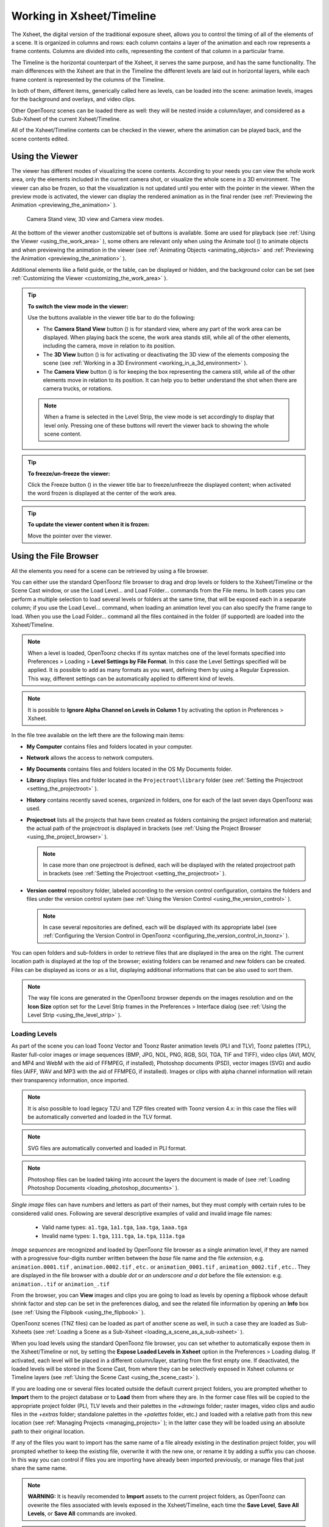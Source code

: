 .. _working_in_xsheet:

Working in Xsheet/Timeline
==========================
The Xsheet, the digital version of the traditional exposure sheet, allows you to control the timing of all of the elements of a scene. It is organized in columns and rows: each column contains a layer of the animation and each row represents a frame contents. Columns are divided into cells, representing the content of that column in a particular frame. 

The Timeline is the horizontal counterpart of the Xsheet, it serves the same purpose, and has the same functionality. The main differences with the Xsheet are that in the Timeline the different levels are laid out in horizontal layers, while each frame content is represented by the columns of the Timeline.

In both of them, different items, generically called here as levels, can be loaded into the scene: animation levels, images for the background and overlays, and video clips.

Other OpenToonz scenes can be loaded there as well: they will be nested inside a column/layer, and considered as a Sub-Xsheet of the current Xsheet/Timeline.

All of the Xsheet/Timeline contents can be checked in the viewer, where the animation can be played back, and the scene contents edited.


.. _using_the_viewer:

Using the Viewer
----------------
The viewer has different modes of visualizing the scene contents. According to your needs you can view the whole work area, only the elements included in the current camera shot, or visualize the whole scene in a 3D environment. The viewer can also be frozen, so that the visualization is not updated until you enter with the pointer in the viewer. When the preview mode is activated, the viewer can display the rendered animation as in the final render (see  :ref:`Previewing the Animation <previewing_the_animation>`  ).

.. figure:: /_static/xsheet/viewer_modes.png

   Camera Stand view, 3D view and Camera view modes.

At the bottom of the viewer another customizable set of buttons is available. Some are used for playback (see  :ref:`Using the Viewer <using_the_work_area>`  ), some others are relevant only when using the Animate tool (|animate|) to animate objects and when previewing the animation in the viewer (see :ref:`Animating Objects <animating_objects>`  and :ref:`Previewing the Animation <previewing_the_animation>`  ).

Additional elements like a field guide, or the table, can be displayed or hidden, and the background color can be set (see  :ref:`Customizing the Viewer <customizing_the_work_area>`  ).

.. tip:: **To switch the view mode in the viewer:**

    Use the buttons available in the viewer title bar to do the following:

    - The **Camera Stand View** button (|camera_stand|) is for standard view, where any part of the work area can be displayed. When playing back the scene, the work area stands still, while all of the other elements, including the camera, move in relation to its position.

    - The **3D View** button (|3d|) is for activating or deactivating the 3D view of the elements composing the scene (see  :ref:`Working in a 3D Environment <working_in_a_3d_environment>`  ).

    - The **Camera View** button (|camera_view|) is for keeping the box representing the camera still, while all of the other elements move in relation to its position. It can help you to better understand the shot when there are camera trucks, or rotations.

    .. note:: When a frame is selected in the Level Strip, the view mode is set accordingly to display that level only. Pressing one of these buttons will revert the viewer back to showing the whole scene content. 

.. tip:: **To freeze/un-freeze the viewer:**

    Click the Freeze button (|freeze|) in the viewer title bar to freeze/unfreeze the displayed content; when activated the word frozen is displayed at the center of the work area.

.. tip:: **To update the viewer content when it is frozen:**

    Move the pointer over the viewer.


.. _using_the_file_browser:

Using the File Browser
----------------------
All the elements you need for a scene can be retrieved by using a file browser. 

|file_browser|

You can either use the standard OpenToonz file browser to drag and drop levels or folders to the Xsheet/Timeline or the Scene Cast window, or use the Load Level... and Load Folder... commands from the File menu. In both cases you can perform a multiple selection to load several levels or folders at the same time, that will be exposed each in a separate column; if you use the Load Level... command, when loading an animation level you can also specify the frame range to load. When you use the Load Folder... command all the files contained in the folder (if supported) are loaded into the Xsheet/Timeline.

.. note:: When a level is loaded, OpenToonz checks if its syntax matches one of the level formats specified into Preferences > Loading > **Level Settings by File Format**. In this case the Level Settings specified will be applied. It is possible to add as many formats as you want, defining them by using a Regular Expression. This way, different settings can be automatically applied to different kind of levels.

.. note:: It is possible to **Ignore Alpha Channel on Levels in Column 1** by activating the option in Preferences > Xsheet.

In the file tree available on the left there are the following main items:

- **My Computer** contains files and folders located in your computer.

- **Network** allows the access to network computers.

- **My Documents** contains files and folders located in the OS My Documents folder.

- **Library** displays files and folder located in the ``Projectroot\library``  folder (see  :ref:`Setting the Projectroot <setting_the_projectroot>`  ).

- **History** contains recently saved scenes, organized in folders, one for each of the last seven days OpenToonz was used.

- **Projectroot** lists all the projects that have been created as folders containing the project information and material; the actual path of the projectroot is displayed in brackets (see  :ref:`Using the Project Browser <using_the_project_browser>`  ).

  .. note:: In case more than one projectroot is defined, each will be displayed with the related projectroot path in brackets (see  :ref:`Setting the Projectroot <setting_the_projectroot>`  ).

- **Version control** repository folder, labeled according to the version control configuration, contains the folders and files under the version control system (see  :ref:`Using the Version Control <using_the_version_control>`  ).

  .. note:: In case several repositories are defined, each will be displayed with its appropriate label (see  :ref:`Configuring the Version Control in OpenToonz <configuring_the_version_control_in_toonz>`  ).

You can open folders and sub-folders in order to retrieve files that are displayed in the area on the right. The current location path is displayed at the top of the browser; existing folders can be renamed and new folders can be created. Files can be displayed as icons or as a list, displaying additional informations that can be also used to sort them.

.. note:: The way file icons are generated in the OpenToonz browser depends on the images resolution and on the **Icon Size** option set for the Level Strip frames in the Preferences > Interface dialog (see  :ref:`Using the Level Strip <using_the_level_strip>`  ).


.. _loading_levels:

Loading Levels
''''''''''''''

As part of the scene you can load Toonz Vector and Toonz Raster animation levels (PLI and TLV), Toonz palettes (TPL), Raster full-color images or image sequences (BMP, JPG, NOL, PNG, RGB, SGI, TGA, TIF and TIFF), video clips (AVI, MOV, and MP4 and WebM with the aid of FFMPEG, if installed), Photoshop documents (PSD), vector images (SVG) and audio files (AIFF, WAV and MP3 with the aid of FFMPEG, if installed). Images or clips with alpha channel information will retain their transparency information, once imported.

.. note:: It is also possible to load legacy TZU and TZP files created with Toonz version 4.x: in this case the files will be automatically converted and loaded in the TLV format.

.. note:: SVG files are automatically converted and loaded in PLI format.

.. note:: Photoshop files can be loaded taking into account the layers the document is made of (see  :ref:`Loading Photoshop Documents <loading_photoshop_documents>`  ).

*Single image* files can have numbers and letters as part of their names, but they must comply with certain rules to be considered valid ones. Following are several descriptive examples of valid and invalid image file names:

 - Valid name types: ``a1.tga``, ``1a1.tga``, ``1aa.tga``, ``1aaa.tga``
    
 - Invalid name types: ``1.tga``, ``111.tga``, ``1a.tga``, ``111a.tga``

*Image sequences* are recognized and loaded by OpenToonz file browser as a single animation level, if they are named with a progressive four-digits number written between the *base* file name and the file *extension*, e.g. ``animation.0001.tif`` , ``animation.0002.tif`` , ``etc.`` or ``animation_0001.tif`` , ``animation_0002.tif`` , ``etc.``. They are displayed in the file browser with a *double dot* or *an underscore and a dot* before the file extension: e.g. ``animation..tif`` or ``animation_.tif``

From the browser, you can **View** images and clips you are going to load as levels by opening a flipbook whose default shrink factor and step can be set in the preferences dialog, and see the related file information by opening an **Info** box (see  :ref:`Using the Flipbook <using_the_flipbook>`  ).

OpenToonz scenes (TNZ files) can be loaded as part of another scene as well, in such a case they are loaded as Sub-Xsheets (see  :ref:`Loading a Scene as a Sub-Xsheet <loading_a_scene_as_a_sub-xsheet>`  ).

When you load levels using the standard OpenToonz file browser, you can set whether to automatically expose them in the Xsheet/Timeline or not, by setting the **Expose Loaded Levels in Xsheet** option in the Preferences > Loading dialog. If activated, each level will be placed in a different column/layer, starting from the first empty one. If deactivated, the loaded levels will be stored in the Scene Cast, from where they can be selectively exposed in Xsheet columns or Timeline layers (see  :ref:`Using the Scene Cast <using_the_scene_cast>`  ).

If you are loading one or several files located outside the default current project folders, you are prompted whether to **Import** them to the project database or to **Load** them from where they are. In the former case files will be copied to the appropriate project folder (PLI, TLV levels and their palettes in the *+drawings* folder; raster images, video clips and audio files in the *+extras* folder; standalone palettes in the *+palettes* folder, etc.) and loaded with a relative path from this new location (see  :ref:`Managing Projects <managing_projects>`  ); in the latter case they will be loaded using an absolute path to their original location.

If any of the files you want to import has the same name of a file already existing in the destination project folder, you will prompted whether to keep the existing file, overwrite it with the new one, or rename it by adding a suffix you can choose. In this way you can control if files you are importing have already been imported previously, or manage files that just share the same name. 

.. note:: **WARNING:** It is heavily recomended to **Import** assets to the current project folders, as OpenToonz can ovewrite the files associated with levels exposed in the Xsheet/Timeline, each time the **Save Level**, **Save All Levels**, or **Save All** commands are invoked.

.. note:: Files loaded in a scene without importing can be imported later all at once by using the **Collect Assets** command (see  :ref:`Collecting Assets <collecting_assets>`  ).

.. note:: The OpenToonz file browser displays only the relevant files that can be loaded in OpenToonz. To check the full content of a folder you can use the **Show Folder Contents** option (see below).

.. tip:: **To choose the browser display mode:**

    Do one of the following:

    - Click the Icon button (|thumbnails|) in the bottom bar of the browser to display files with the related icons.

    - Click the List button (|list|) in the bottom bar of the browser to display files in a list with related s; click the labels at the top of the  columns to sort files accordingly; right-click the label at the top of the  columns to open the menu that allows to toggle the visualization of the  columns.

.. tip:: **To resize the browser sections:**

    Do any of the following:

    - Click and drag the separator to resize sections. 

    - Click and drag the separator towards the window border to hide a section.

    - Click and drag the separator collapsed to the window border toward the window center to display again the hidden section.

.. tip:: **To rename an existing folder:**

    Double-click the folder name and rename it.

.. tip:: **To create a new folder:**

    Click the new folder button (|new_folder|) in the bottom bar of the browser.

.. tip:: **To move one folder up in the file tree:**

    Click the folder up button (|folder_up|) in the bottom bar of the browser.

.. tip:: **To load levels from the Load Level browser:**

    1. Select the Xsheet/Timeline cell where you want to start exposing the level; if any level is already exposed in that cell, a new column/layer will be inserted to expose the new level.

    2. Do one of the following:

    - Choose File > Load Level.

    - Right-click in the Xsheet/Timeline cell and choose Load Level from the menu that opens.

    3. In the browser that opens select the file you want to load as a level; if you select a video or image sequence file, you can select the frame range you want to load by using the **Load Subsequence Level** options.

    4. Click the Load button.

.. tip:: **To load levels from the OpenToonz standard browser:**

    1. Select the Xsheet/Timeline cell where you want to start exposing the level; if any level is already exposed in that cell, a new column/layer will be inserted to expose the new level.

    2. In the OpenToonz browser select the file you want to load as a level.

    3. Do one of the following:

    - Drag and drop the selection to the Scene Cast pane or to the Viewer. 

    - Drag and drop the selection to the Xsheet/Timeline cell where you want to start exposing it. 

    - Right-click the selection and choose Load from the menu that opens.

.. note:: Files can also be loaded by dragging and dropping them from the Windows Explorer or macOS Finder to the Scene Cast, Xsheet/Timeline or Viewer.

.. tip:: **To load folders:**

    1. Select the Xsheet/Timeline cell where you want to start exposing the levels; if any level is already exposed in that cell, a new column/layer will be inserted to expose the new levels.

    2. In the OpenToonz File menu select the Load Folder... command.

    3. In the File Browser that opens select the folder you want to load.

    4. Press the OK button.

    .. note:: Folders can also be loaded by dragging and dropping them from the Windows Explorer or macOS Finder to the scene cast, Xsheet/Timeline, or Viewer.

.. note:: When a level is loaded, OpenToonz checks if its syntax matches one of the level formats specified in Preferences > Loading > **Level Settings by File Format**. In this case the Level Settings specified when the corresponding **Edit** button is opened will be applied. It is possible to add as many file formats as you want, defining them by using a Regular Expression. This way, different settings can be automatically applied to different kind of levels.

.. tip:: **To load back a recently loaded level:**

    Choose File > Open Recent Level File, then select the level you want to load from the available submenu.

.. tip:: **To make a multiple selection in the file browser:**

    Do one of the following:

    - Click to select a file.

    - Ctrl-click (PC) or Cmd-click (Mac) to add to or remove a file from the selection.

    - Shift-click to extend the selection.

    - Right-click in the right area of the browser and choose Select All from the menu that opens to select all the files contained in the current folder.

.. tip:: **To view a level in the flipbook:**

    Do one of the following:

    - In the OpenToonz browser or in the Xsheet right-click the level you want to view and choose View from the menu that opens.

    - Choose Windows > Flipbook and drag and drop in the window the file you want to view.

  .. note:: By opening several Flipbook windows you can view several levels at the same time.

.. tip:: **To set the default shrink factor and step for the file viewer:**

    1. Choose File > Preferences > Interface.

    2. Set the default **Viewer Shrink** and **Step** values.

.. tip:: **To view a level file information:**

    In the OpenToonz browser or in the Xsheet/Timeline right-click the level whose info you want to view and choose **Info** from the menu that opens; if the file is a video or a sequence of images, use the slider at the bottom of the box to change the current frame and see the related information.

.. tip:: **To view the entire contents of the current folder:**

    Right-click in the right area of the browser and choose **Show Folder Contents** from the menu that opens: the entire folder contents are displayed in a default OS window.


.. _loading_photoshop_documents:

Loading Photoshop Documents
'''''''''''''''''''''''''''
Photoshop documents (PSD files) can be loaded as a scene element in OpenToonz taking into account the layers the document is made of, and their layering order; text layers are considered as standard layers, while layer styles are considered only when loading the document as a single image (see below).

Supported formats are RGB or grayscale images, using 8 or 16 bits per channel color depth.

 |load_psd| 

When a Photoshop document is loaded, a dialog opens to set the way the document has to be exposed in the Xsheet. Options are the following:

    - **Single Image**, flattens all the document layers into a single image. Only layers that were visible when the Photoshop document was saved are considered. The level name and path in Level Settings, and the scene cast, refer to the original name of the Photoshop document (see  :ref:`Editing Level Settings <editing_level_settings>`  and  :ref:`Using the Scene Cast <using_the_scene_cast>`  ).

      .. note:: Photoshop documents can be loaded as a Single Image only if the *Maximize Compatibility* option was checked when saving the original file from Photoshop. If the option was deactivated, a dummy image is displayed instead; loading and saving again the document with the option activated fixes the problem.

    - **Frames**, loads each document layer as a frame, and exposes them as a sequence in an Xsheet column. Any layer group defined in the original document is ignored. The level name and path in Level Settings, and the Scene Cast, refer to the original name of the Photoshop document with the #frames suffix (see  :ref:`Editing Level Settings <editing_level_settings>`  and  :ref:`Using the Scene Cast <using_the_scene_cast>`  ).

    - **Columns**, loads each document layer as a column, and it is possible to automatically create a Sub-Xsheet containing the columns by activating the **Expose in a Sub-Xsheet** option.


When a Photoshop document is loaded as Columns, it is also possible to set how new Level Names asre assigned. Options are the following:

    - **FileName#LayerName**, uses the PSD file name and layer names as the names of newly created levels.

    - **LayerName**, uses the PSD layer names as the names of newly created levels.


When a Photoshop document is loaded as Columns, it is also possible to set the way groups of layers have to be considered. Options are the following:

    - **Ignore groups**, overlooks any group of layers defined in the document, and each layer is exposed in a different column. The level name and path in Level Settings, and the scene cast, for each level refer to the original name of the Photoshop document with the #layerName suffix (see  :ref:`Editing Level Settings <editing_level_settings>`  and  :ref:`Using the Scene Cast <using_the_scene_cast>`  ).

    - **Expose layers in a group as columns in a Sub-Xsheet**, creates for each group a Sub-Xsheet containing each layer of the group as a column. If a group contains other groups, the Sub-Xsheet will contain other Sub-Xsheets that will contain the related layers as columns. The level name and path in Level Settings, and the scene cast, for each level refer to the original name of the Photoshop document with the #layerID suffix (see  :ref:`Editing Level Settings <editing_level_settings>`  and  :ref:`Using the Scene Cast <using_the_scene_cast>`  ).

    - **Expose layers in a group as frames in a column**, creates for each group a column containing each layer of the group as a cell. If a group contains other groups, they will be ignored. The level name and path in Level Settings, and the scene cast, for each level refer to the original name of the Photoshop document with the #groupID#group suffix (see  :ref:`Editing Level Settings <editing_level_settings>`  and  :ref:`Using the Scene Cast <using_the_scene_cast>`  ).

.. note:: In order to be properly displayed in the final rendering, images based on Photoshop document layers have to be premultiplied either using the **Premultiply** option in the Level Settings dialog, or the Premultiply effect (see  :ref:`Editing Level Settings <editing_level_settings>`  and  :ref:`Premultiply <premultiply>`  ).


.. _executing_tasks_in_the_file_browser:

Executing Tasks in the File Browser
'''''''''''''''''''''''''''''''''''
Some tasks concerning files can be executed directly in the file browser.

Files can be duplicated, converted to a different format, converted to TLV (Toonz raster image) format, renamed, and premultiplied. 

When duplicating files, the new files will be renamed by appending an underscore followed by progressive numbering.

When converting files, a dialog prompts the frame range to convert, a saving location, a name, the new format with related options and a color for the background of the converted file. It is also possible to select more files at once but, in this case, the frame range and the file name fields won’t be available. All levels, images and clips supported by OpenToonz can be converted. The PLI files can be converted to the SVG format.

When converting files to TLV format, it is possible to choose the painted or unpainted TLV formats; all levels, images and clips supported by OpenToonz can be converted, except PSD files.

The conversion to the unpainted TLV format is available when one or several files are selected and it is meant for lineart images: the images and levels are converted into black lineart images with a transparent background, so that they can be painted with the same techniques and tools you can use for Toonz raster levels (see  :ref:`Painting Animation Levels <painting_animation_levels>`  ). In particular if images have some transparency, transparent pixels remain transparent, while solid pixels are transformed into black ones; if images have no transparency, white and lighter pixels will be assumed as transparent, while dark pixels are transformed into black ones. 

The conversion to the painted TLV format is available when two files are selected or when the selected files are Raster Full color without antialiasing. In the case of the two files, one is meant to be the lineart and the other a painted version of the same image: the images and levels are converted into painted lineart images with a palette, so that they can be edited with the same techniques and tools you can use for Toonz raster levels (see  :ref:`Managing Palettes and Styles <managing_palettes_and_styles>`  and  :ref:`Painting Animation Levels <painting_animation_levels>`  ). In the case of conversion from Raster Full color without antialiasing an Heuristic is used to recognize lines and painted areas creating a TLV level where the lines are seen as ink and the painted areas as paint.

In particular if images have some transparency, transparent pixels remains transparent, while solid pixels are transformed into lines according to their color; if images have no transparency, white and lighter pixels will be assumed as transparent, while dark pixels are transformed into black lines. 

.. note:: When converting to the TLV format, sequence numbering modes different from the OpenToonz standard one (i.e. a progressive four-digits number written between the file name and the file extension) are supported, so that only the first file of a sequence is required to be selected to include the whole sequence in the conversion.

.. note:: The Convert command is also available in the File menu.

When renaming, files will be renamed according to the name you specify; an option allows you also to delete the original files. This can be used both for renaming sequences of image files in one shot, and for converting sequence numbering modes to the OpenToonz standard one (i.e. a progressive four-digits number written between the file name and the file extension) by selecting only the first file of a sequence.

When premultiplied, the file alpha channel is modified to be properly displayed in OpenToonz. Images which have a meaningful alpha channel come in two types: premultiplied or not. A non-premultiplied image can be recognized when it is loaded in OpenToonz because its edge, where there is a complete transparence on one side and opacity on the other, is not smooth, but displays a solid halo; by premultiplying the image it is possible to fix this problem. This is available only for full-color images.

.. tip:: **To duplicate files:**

    1. Select the files you want to duplicate. 

    2. Right-click any of the selected files and choose Duplicate from the menu that opens.

.. tip:: **To convert a file to a different format:**

    1. Right-click the file you want to convert and choose Convert from the menu that opens. The Convert window change depending on the format of the selected files.

    |convert|

    2. Choose the frame range to convert, the saving location, a name, the new format, and the background color of the converted file.

    3. Activate the Skip Existing Files to to prevent overwriting already exixting files.

    4. If needed, set the options for the file format chosen pressing the Options button and inserting the new values.

    5. Click the Convert button.

.. tip:: **To convert several files at once to a different format:**

    1. Select the files you want to convert.

    2. Right-click any of the selected files and choose Convert from the menu that opens.

    |convert_several|

    3. Check the number of files you are going to convert reading the value from the header of the Convert window.

    4. Choose the saving location, the new format, and the background color of the converted files.

    5. Activate the Skip Existing Files to to prevent overwriting already exixting files.

    6. If needed, set the options for the file format chosen pressing the Options button and inserting the new values.

    7. Click the Convert button.

.. tip:: **To convert files to the unpainted TLV format:**

    1. Select the lineart files you want to convert. 

    2. Right-click any of the selected files and choose Convert from the menu that opens.

    |convert_tlv_unpainted|

    3. Select unpainted tlv from the File format drop down menu.

    4. Choose the saving location and, if you have selected one sequence, the frame range.

    5. Activate the Skip Existing Files to to prevent overwriting already existing files.

    6. Activate the Apply Autoclose.
    
    7. Choose how to manage Antialiasing fom the drop down menu. You can preserve the original antialiasing selecting Keep Original; add some antialiasing selecting Add and writing an Intensity value in the following text input field; remove the antialiasing selecting the Remove option and writing a Threshold value in the following text input field.

    8. Choose how to manage the palette of the tlv file/s you are going to create. By default a new palette is created. If you prefer to use an existing palette press the button next the palette field and use the browser to locate the palette file you desire to use.

    9. Click the Convert button.

.. tip:: **To convert files to the painted TLV format from two images:**

    1. Select the lineart file and the painted version of the same file you want to convert. 

    2. Right-click any of the selected files and choose Convert from the menu that opens.

    |convert_tlv_painted|

    3. Select painted tlv from the File format drop down menu.

    4. Choose the saving location and, if you have selected one sequence, the frame range.

    5. Activate the Skip Existing Files to to prevent overwriting already existing files.

    6. Choose the folder where the unpainted files are located.

    7. Specify the Suffix used for namig the unpainted version of the files (default is _u, but you can use anything you like when preparing the files for convertion).

    8. Activate the Apply Autoclose.

    9. Choose how to manage Antialiasing fom the drop down menu. You can preserve the original antialiasing selecting Keep Original; add some antialiasing selecting Add and writing an Intensity value in the following text input field; remove the antialiasing selecting the Remove option and writing a Threshold value in the following text input field.

    10. Choose how to manage the palette of the tlv file/s you are going to create. By default a new palette is created. If you prefer to use an existing palette press the button next the palette field and use the browser to locate the palette file you desire to use.

    11. Click the Convert button.

.. tip:: **To convert files to the painted TLV format from non AA source:**

    1. Select the Raster Full color file you want to convert. 

    |convert_tlv_painted_noaa|

    2. Choose the saving location and, if you have selected one sequence, the frame range.

    3. Activate the Skip Existing Files to to prevent overwriting already existing files.

    4. Choose the output folder.

    5. Activate the Apply Autoclose if needed.

    6. Choose how to manage the palette of the tlv file/s you are going to create. By default a new palette is created. If you prefer to use an existing palette press the button next the palette field and use the browser to locate the palette file you desire to use. Sets a Tolerance value for the correlation between the RGB value of the areas and the indexes color of the palette.

    7. Click the Convert button.

.. tip:: **To rename files:**

    1. Select the files you want to rename. 

    2. Right-click any of the selected files and choose Rename from the menu that opens.

    3. In the dialog that opens assign a new name to the file and choose whether to delete the original files by activating the related option.

    4. Click the Rename button.

.. tip:: **To premultiply full-color images:**

    1. Select the files you want to premultiply. 

    2. Right-click any of the selected files and choose Premultiply from the menu that opens.


.. _exposing_levels:

Exposing Levels
---------------
Toonz level files, images for backgrounds and overlays, audio files, video clips, and other OpenToonz scenes, have to be exposed in the Xsheet/Timeline columns in order to be part of the scene.

If the asset you want to use has already been loaded but not exposed, or it was removed from the scene, it can be retrieved from the Scene Cast window. 

In case you need to retrieve some specific drawings from an animation level, you can display it in the Level Strip, in order to select the drawings to expose.

.. note:: Animation levels you define directly in the scene, for instance levels you scanned, or drew directly in OpenToonz, are automatically exposed in the Xsheet/Timeline.


.. _using_the_scene_cast:

Using the Scene Cast
''''''''''''''''''''
All the animation levels you create or load in the scene are stored in the Scene Cast pane. Levels remain available in the Scene Cast even if they are not used in the scene anymore. From the Scene Cast, they can be exposed, edited, saved and removed. 

|scene_cast|

In the tree available on the left you can find the following:

- A clapboard icon referring to the current scene.

- The **Cast** folder containing all the animation levels you create or load.

- The **Audio** folder containing all the audio files you load or create (see  :ref:`Creating a Soundtrack <creating_a_soundtrack>`  ).

You can create new folders and sub-folders where animation levels can be arranged. The current location path in the cast tree is displayed in the cast top bar; folders can be renamed and new folders can be created. Levels can be displayed with related icons, or in a list displaying additional informations that can be also used to sort files.

.. note:: Animation levels that are no longer available at the defined path are identified by a red color.

.. tip:: **To display all the cast elements of a specific folder:**

    Click the folder icon in the cast tree on the left of the pane.

.. tip:: **To display all the cast elements:**

    Click the clapboard icon at the top of the cast tree on the left of the pane.

.. tip:: **To choose the cast display mode:**

    Do one of the following:

    - Click the **Icon** button (|thumbnails|) in the bottom bar of the cast to display levels with the related icons.

    - Click the **List** button (|list|) in the bottom bar of the cast to display levels in a list; click the labels at the top of the  columns to sort files accordingly.

.. tip:: **To resize the Scene Cast sections:**

    Do any of the following:

    - Click and drag the separator to resize sections. 

    - Click and drag the separator towards the window border to hide a section.

    - Click and drag the separator collapsed to the window border towards the window center to display again the hidden section.

.. tip:: **To rename an existing folder:**

    Double-click the folder name and rename it.

.. tip:: **To create a new folder:**

    Click the **New** button (|new_folder|) in the bottom bar of the cast.

.. tip:: **To move one folder up in the cast tree:**

    Click the folder up button (|folder_up|) in the bottom bar of the cast.

.. tip:: **To perform a selection:**

    Do one of the following:

    - Click to select a level.

    - Ctrl-click (PC) or Cmd-click (Mac) to add a level to or remove it from the selection.

    - Shift-click to extend the selection.

.. tip:: **To move levels to a folder:**

    Select them and drag them to the folder in the cast tree.

.. tip:: **To expose the selection:**

    Do one of the following:

    - Choose Level > **Expose in Xsheet**.

    - Right-click the selection in the Scene Cast and choose **Expose in Xsheet** from the menu that opens. In case of a multiple level selection, each level will be placed in a different column/layer, starting from the first empty one.

    - Drag and drop the selection to the Xsheet/Timeline cell where you want to start exposing it. In case of a multiple level selection, each level will be placed in a different column/layer. 

.. tip:: **To display an animation level in the Level Strip:**

    Do one of the following:

    - Select it in the Scene Cast and choose Level > **Display in Level Strip**.

    - Right-click it in the Scene Cast and choose **Display in Level Strip** from the menu that opens.

.. tip:: **To remove the selected elements:**

    Right-click the selection in the Scene Cast and choose **Remove Level** from the menu that opens.

  .. note:: Levels can be removed only if they are not used in the scene.

.. tip:: **To remove all the unused elements:**

    Do one of the following:

    - Choose Level > **Remove All Unused Levels**.

    - Right-click in the Scene Cast and choose **Remove All Unused Levels** from the menu that opens.


.. _using_the_level_strip:

Using the Level Strip
'''''''''''''''''''''
When an animation level is displayed in the Level Strip, you can select the specific drawings you want to expose in the Xsheet/Timeline. This feature may prove useful especially when you need to retrieve some drawings that belong to the level, but that are not available in the Xsheet/Timeline cells.

|level_strip|

.. tip:: **To display an animation level in the level strip:**

    Do one of the following:

    - Select any level drawing exposed in the Xsheet/Timeline.

    - Select it in the Scene Cast and choose Level > **Display in Level Strip**.

    - Right-click it the Scene Cast and choose **Display in Level Strip** from the menu that opens.

.. tip:: **To select drawings in the Level Strip:**

    Do one of the following:

    - Click to select a drawing.

    - Ctrl-click (PC) or Cmd-click (Mac) to add a drawing to or remove it from the selection.

    - Shift-click to extend the selection.

.. tip:: **To expose the selection:**

    Do one of the following:

    - Copy and paste the selection in the Xsheet/Timeline, into the cell you want.

    - Right-click in the Level Strip selection and choose **Expose in Xsheet** from the menu that opens. Drawings will be exposed at the beginning of the first empty column.

    - Drag and drop the selection to the Xsheet/Timeline cell where you want to start exposing it.

    - Drag and drop the selection to the Xsheet/Timeline cell where you want to start exposing it and keep the **Shift** key pressed, to insert them if other content is already exposed in the destination cells.

    - Drag and drop the selection to the Xsheet/Timeline cell where you want to start exposing it and keep the **Alt** key pressed, to overwrite any other content previously exposed in the destination cells.

  .. note:: When it is not possible to expose the selection, a red outline is displayed instead of the selection.


.. _replacing_levels:

Replacing Levels
''''''''''''''''
An animation level exposed in the Xsheet/Timeline can be easily replaced by another animation level, preserving any editing performed in the sequence of drawings exposed in the column/layer cells. In this way it is possible to reuse the same edited sequence for different levels. For example you can reuse the edited sequence of a character level for the related shadow level by copying and pasting the character sequence, then replacing the character level with the shadow one.

It is possible to replace the level as a whole, or limited only to selected cells. In both cases only the content of the selected cells will be replaced: if any drawing of the replaced level is exposed somewhere else in the Xsheet/Timeline, it will not be affected by the replacing operation.

In case the new level does not contain some of the frames you are going to replace, the level name and number in the cell turn red to warn you that there is no drawing available for that cell.

The original level is preserved in the Scene Cast from where it can be retrieved, or removed (see  :ref:`Using the Scene Cast <using_the_scene_cast>`  ). 

.. tip:: **To replace a level in the Xsheet/Timeline:**

    1. Select the cells where the level you want to replace is exposed.

    2. Do one of the following:

    - Choose Level > **Replace Level...**.

    - Right-click the selection and choose one of the options in the **Replace Level** submenu, from the menu that opens.

    3. In the browser select the new level, and click the OK button (see  :ref:`Using the File Browser <using_the_file_browser>`  ).


.. _editing_level_settings:

Editing Level Settings
----------------------

|level_settings|

Once a level is exposed, its properties (path, DPI, subsampling, etc.), can be controlled in the Level Settings dialog. Settings are the following:

    - **Name** is the name used to identify the level, by default it is the same name of the file.

    - **Path** displays the location of the file, using default folder aliases if needed. By typing in this field, or using the browser button, you can update the path to a different location, or to different file.

      .. note:: If in the browser you choose any project default folder, in the path field the full path will be replace by the related default folder alias (see  :ref:`Project Default Folders <project_default_folders>`  ).

    - **Scan Path** displays the location of the scanned images that were cleaned up to obtain the actual level (see  :ref:`Cleaning-up Scanned Drawings <cleaning-up_scanned_drawings>`  ). This is available only for Toonz raster levels.

    - **DPI** lets you change the level DPI, thus changing its size. To return to the original image DPI set the option menu above to Image DPI. 

    - **Forced Squared Pixel** forces a level that has a different horizontal and vertical DPI, and therefore is displayed stretched, to have the pixel shape squared, and thus to be displayed properly. 

    - **Width** and **Height** let you set a different size for the level, thus changing its DPI. The level maintains its A/R.

    - **Use Camera DPI** button applies to the level automatically the camera DPI. It is useful when the level has the same size of the camera but different DPI, and you want it to match perfectly the camera.

    - Information about **Camera DPI**, **Image DPI** and image **Resolution** are displayed for reference purposes.

    - **Premultiply** premultiplies the alpha channel of the level. Images which have a meaningful alpha channel come in two types: premultiplied or not. A non-premultiplied image can be recognized when it is loaded in OpenToonz because its edge, where there is a complete transparence on one side and opacity on the other, is not smooth, but displays a solid halo. With the premultiply operation it is possible to transform the image alpha-channel so that it is correctly displayed in OpenToonz camera stand, preview and rendering.

    - **White As Transparent** sets the pure white color (i.e. with red, green and blue values to 255) as transparent and automatically adds some antialiasing to the level images. This option is meant for animation levels generated from third-party software (such as Retas) that do not have a transparent background but a solid white one, and whose lines do not have antialiasing.

    - **Add Antialiasing** gives the user the possibility to add antialiasing to the level. The antialiasing value has to be specified in the **Antialias Softness** field, which can range from 0 to 100. This option is available on Toonz Raster and Raster levels.

    - **Subsampling** sets the simplifying factor to be applied to animation levels, clips and images when displayed in the work area in order to have a faster visualization and playback; for example if it is 2, one pixel every two pixels is displayed. The default values are defined in Xsheet > Scene Settings dialog, where values for raster (Image) and toonz raster (TLV) level subsampling can be defined.

      .. note:: The subsampling factor can also be applied to all the animation levels exposed in selected columns by right-clicking the header of any selected column and choosing one of the **Subsampling** commands from the menu that opens.

.. tip:: **To open the Level Settings dialog:**

    Do one of the following:

    - Select a level in the Xsheet/Timeline and choose Level > **Level Settings...**.

    - Right-click a level in the Xsheet/Timeline and choose **Level Setting...** from the menu that opens.

    - Right-click a level in the Scene Cast and choose **Level Setting...** from the menu that opens.


.. _working_with_xsheet_columns:

Working with Columns/Layers
---------------------------
When levels are exposed in the Xsheet they are placed in columns (layers, in the case of the Timeline). The column/layer stacking order sets which drawings and images are placed on top, or behind, other images. Its direction is from left to right in the Xsheet, and from bottom to top in the Timeline, so what is on the left/bottom is behind what is on the right/top. You can use the keyboard arrow keys to move between the columns/layers and time.

|xsheet|

|timeline|

The Xsheet is divided into sections divided by horizontal markers (vertical, in case of the Timeline), whose interval can be customized; at each marker the name of the levels exposed can be displayed, when the option **Display Level Name on Each Marker** is active in the Preferences > Interface dialog.

Column/layer cells may have different colors according to the type of level they contain. Toonz Vector levels are displayed in dark yellow; Toonz Raster levels in green; Raster levels in light blue; Sub-Xsheets in violet (see  :ref:`Using Sub-Xsheets <using_sub-xsheets>`  ); FX levels generated by OpenToonz in brown (see  :ref:`Using the FX Schematic <using_the_fx_schematic>`  ); Audio levels in pale green (see  :ref:`Creating a Soundtrack <creating_a_soundtrack>`  ); and Note levels in grey.

Each column/layer header contains information about its content. These are:

    - **Name**, by default is the name of the first exposed level. The area color indicates the type of level exposed in the column/layer.

    - **Render toggle** (|preview|) allowing you to include or not the column/layer contents in the rendering.

    - **Camera stand toggle** (|camera_stand|) allowing you to hide or display the column/layer content in the viewer.

      .. note:: The render and camera stand toggles work linked to similar toggles available in the Schematic nodes of the column/layer (see  :ref:`Using the Stage Schematic <using_the_stage_schematic>`  and  :ref:`Using the FX Schematic <using_the_fx_schematic>`  ).

    - **Lock toggle** (|lock|) allowing you to prevent any editing in the column/layer.

    - **Additional settings** button (|additional_settings|) allowing you to set an **Opacity** value or a **Color Filter** to the column/layer content, when displayed in the viewer. When a column/layer has a partial opacity, its **Camera stand toggle** changes to a faded icon to indicate it.

      .. note:: Optionally you can make these additional properties also take effect at render time by activating the **Enable Column Color Filter and Transparency for Rendering** option in the Xsheet > Scene Settings... dialog.

    - **Preview icon** of the first drawing or image exposed in the column/layer.

      .. note:: The icons on the Xsheet column headers can either be displayed at once when the scene is opened, or on demand by clicking on the column header, according to the **Column Icon** option available in Preferences > Xsheet.

    - **Parent** information, is an area where the object (by default the Table) and center (by default center B) to which each column/layer is parented is displayed (see  :ref:`Linking Objects <linking_objects>`  ). Currently this is not shown in the Timeline header.

In the Xsheet, the column on the far left displays the frame number, with the cursor indicating the current frame. The cursor can be used to set the current frame and allows you to activate the onion skin mode to better check the animation (see  :ref:`Using Onion Skin <using_onion_skin>`  ). In the Timeline, the same controls are placed in the time ruler at the top of the Timeline, having an equivalent functionality.

.. note:: When the animation is played back, the Xsheet/Timeline scrolls according to the current frame cursor position, in order to display the current frame. To disable the scrolling deactivate the **Xsheet Autopan during Playback** option available in the Preferences > Xsheet dialog.

Above the frame number column, there are buttons for creating and navigating Memos that can be posted in the Xsheet/Timeline (see  :ref:`Using Memos <using_memos>`  ).

The Xsheet/Timeline can be scrolled to examine its content, while the header area and the frame column are always visible; in this way it's easier to understand how the scene is built.

Columns/layers you want to hide in the Xsheet/Timeline can be folded in order to save space in the interface. Once folded they can be unfold at any moment and be visible in their original position by clicking on the column/layer header area.

.. tip:: **To scroll the Xsheet/Timeline:**

    Do one of the following:

    - Middle-click and drag to scroll in any direction.

    - Use the mouse wheel to scroll up or down.

    - Use the scrolling bars to scroll only within the exposed section of the Xsheet/Timeline.

    - Use the Up Arrow and Down Arrow keys to move one frame backwards or forward in the Xsheet.

    - Use the Left Arrow and Right Arrow keys to move one frame backwards or forward in the Timeline.

    - Use Shift+Up Arrow and Shift+Down Arrow keys to move to the previous or next drawing, either in the Xsheet or Timeline. Use this option if you want to skip the hold frames.

    - Use the Page Up and Page Down keys to scroll the visible frames up or down in the Xsheet.

    - Use the Home and End keys to scroll up to the beginning or the end of the Xsheet content.

.. tip:: **To set the marker interval:**

    1. Choose Xsheet > Scene Settings...

    2. In the dialog that opens use the **Marker Interval** to set the frame interval between two markers, and the **Start Frame** to set at which frame the first marker has to be displayed. 

.. tip:: **To name a column:**

    Double-click the column/layer name in the header and type a new name.

.. tip:: **To select columns/layers:**

    Do one of the following:

    - Click the column/layer header to select a column.

    - Click and drag in the column/layer icon to select contiguous columns.

    - Ctrl-click (PC) or Cmd-click (Mac) to add a column/layer to or remove it from the selection.

    - Shift-click to extend the selection.

.. tip:: **To move a column/layer selection:**

    Click any area displaying the name of columns in the header, and drag it to the new position.

.. tip:: **To edit a column/layer selection:**

    1. Select the columns/layers you want to edit.

    2. Do one of the following:

    - Use the Copy command to keep in memory the selection for further operations.

    - Use the Cut command: to eliminate the selection from the scene and keep it in memory for further operations. The column/layer elimination causes the following columns to shift left (or the layers above to shift down).

    - Use the Paste command to paste the selection kept in memory starting from the selected column/layer. The command causes following columns to shift right (or layers above to shift up).

    - Use the Delete command to delete the selection.

    - Use the Insert command to insert empty columns before the selection; inserted columns/layers will be as many as the selected ones.

.. note:: All of these commands are also available in the menu that opens when right-clicking the column/layer header.

.. tip:: **To include or exclude a column/layer contents from the rendering:**

    Click the render toggle (|preview|) on the column/layer header. If you right-click the button you can select commands from a menu that opens, that let you affect several columns/layers at the same time.

.. tip:: **To show or hide a column/layer contents in the viewer:**

    Do one of the following:

    - Click the camera stand toggle (|camera_stand|) on the column/layer header. The icon is faded out in case a partial opacity is set (see below). If you right-click the button you can select commands from a menu that opens that let you affect several columns/layers at the same time.

    - Right-click the column/layer content in the viewer and choose the **Hide** or **Show** command related to the column/layer you want to hide or show.

.. tip:: **To lock or unlock a column/layer contents:**

    Click the lock toggle (|lock|) on the column/layer header. If you right-click the button you can select commands from a menu that opens that let you lock or unlock several columns/layers at the same time.

.. tip:: **To set Opacity for a column/layer content:**

    Click the triangle icon (|additional_settings|) on the column/layer header, and do one of the following:
    
    - Use the **Opacity** slider to set the column/layer opacity.
    
    - Input the desired **Opacity** value in the numeric field, to set the column/layer opacity.

.. tip:: **To set a Color Filter for a column/layer content:**

    Click the triangle icon (|additional_settings|) on the column/layer header, and set the **Filter** parameter to one of its predefined colors.

.. note:: You can make Opacity and Color Filter take effect at render time by activating the **Enable Column Color Filter and Transparency for Rendering** option in the Xsheet > Scene Settings... dialog.

.. tip:: **To fold columns/layers:**

    1. Select the columns/layers you want to fold.

    2. Right-click the selection and choose **Fold Column** from the menu that opens.

.. tip:: **To unfold columns/layers:**

    Click the fold visible between the column/layer headers.


.. _working_with_xsheet_cells:

Working with Cells
------------------
When a level is exposed in a column, each cell contains a reference to a particular image. You may empty some cells, repeat some of them or change their order without affecting the real drawings sequence, because you are operating on references. This means that when a scene contains several cells referring to a drawing of an animation level, they all refer to the same drawing. This implies that when you modify a drawing of an animation level, all the cells in the Xsheet/Timeline referring to that drawing will consequently change their content.

.. note:: When the scene contains a reference to a drawing that is eliminated from the level, the drawing name and number in the cell turn red, to warn you that there is no drawing available for that cell anymore.

When you select a cell, you can work on the drawing it contains by using tools in the viewer. 

When one or more cells are selected you can perform standard cut, copy, paste, delete and insert operations in the Xsheet/Timeline. In this case you are not modifying the animation level frames but simply changing the way it is exposed in the Xsheet/Timeline.

Selected cells can also be dragged to a new position in the Xsheet/Timeline, in duplicating, inserting or overwriting mode as well. When they are dragged to an empty column, it is possible to move along the data of the column/layer, i.e. the movement and special FX, where they were originally exposed.

.. tip:: **To modify a drawing exposed in a cell:**

    1. Select the cell in the Xsheet/Timeline where the drawing is exposed.

    2. Use the tools to edit it in the viewer. 

.. tip:: **To select several cells:**

    Do one of the following:

    - Click and drag to select a series of cells.

    - Shift-click a cell to extend the selection up to that cell.

    - Press Ctrl and drag to include keys in the selection. A red frame will be shown around the selection.

    - Click the vertical strip available on the left of the cells in the Xsheet, to select the continuous sequence of drawings belonging to the same animation level.

    - Click the horizontal strip available on thetop of the cells in the Timeline, to select the continuous sequence of drawings belonging to the same animation level.

.. tip:: **To edit cells with the Edit menu commands:**

    You can do the following:

    - Use the **Copy** command to keep in memory the selection for further operations.

    - Use the **Cut** command to eliminate the selection from the Xsheet/Timeline and keep it in memory for further operations. The cell elimination causes the following cells in the Xsheet to shift up, or in the Timeline, to shift to the left.

    - Use the **Paste** command to paste the selection kept in memory into the Xsheet/Timeline, starting from the selected insertion cell. The command causes the following cells in the Xsheet to shift down, or in the Timeline, to shift to the right. 

    - Use the **Delete** command to empty the selected cells from any reference. 

    - Use the **Insert** command to insert blank cells before the selection; inserted cells will be as many as the selected ones. 

    .. note:: All the Edit menu commands are also available in the menu that opens when right-clicking the Xsheet/Timeline cells.

.. tip:: **To edit cells with the Cells menu commands:**

    You can do the following:

    - Use the **Reverse** command to invert the order of the selected cells.

    - Use the **Swing** command to append the selected cells, at the end of the selection, in a reversed order. The last cell of the selection will not be repeated.

    - Use the **Random** command to rearrange the selected cells in a random order. The order changes every time you use the command.

    - Use the **Autoexpose** command to repeat the selected cells, as if filling the numbering gap between two subsequent drawings. For example if the command is applied to two cells where drawing 2 and 5 are exposed, the result will be four cells with drawings 2, 2, 2 and 5. The command works only if the selection is increasingly numbered.

     .. note:: If the Autoexpose command is used on an level numbered 1, 3, 5, 7, etc., the level will be automatically exposed step 2.

    - Use the **Repeat** command to open a dialog that allows you to repeat cyclically the selected cells by specifying a number of times, or the frame number up to which the selection has to be repeated.

    - Use the **Reset Step** command to remove any animation step in the selected cells, preserving the order of the exposed drawings.

    - Use the **Increase Step** command to increase the animation step of the selected cells by one unit. 

    - Use the **Decrease Step** command to decrease the animation step of the selected cells by one unit; if a drawing is exposed in one cell only, it will be preserved.

    - Use the **Step 2**, **Step 3** or **Step 4** command to repeat the selected cells in order to have a step 2, step 3, or step 4 animation.

    - Use the **Each 2**, **Each 3** or **Each 4** command to preserve only one cell each 2, each 3, or each 4 of the selection, and delete the others.

    - Use the **Roll Up** command to shift the content of selected cells up, with the top cell content replacing the bottom cell one.

    - Use the **Roll Down** to shift the content of selected cells down, with the bottom cell content replacing the top cell one.

    .. note:: All the Cells menu commands are also available in the menu that opens when right-clicking the Xsheet/Timeline cells.

.. tip:: **To drag a cell selection in the Xsheet:**

    Do one of the following:

    - **Click** the vertical strip available on the left of the cells, and drag to move them to a new position. 

    - **Ctrl-click** (PC) or **Cmd-click** (Mac) the vertical strip available on the left of the cells, and drag them to the new position, duplicating them.

    - **Shift-click** the vertical strip available on the left of the cells, and drag them to the new position, inserting them if other content is exposed in the destination cells.

    - **Alt-click** the vertical strip available on the left of the cells, and drag them to the new position, overwriting any other content previously exposed in the destination cells.

    .. note:: When it's not possible to paste the selection, a red outline is displayed instead of the selection.

.. tip:: **To drag a cell selection in the Timeline:**

    Do one of the following:

    - **Click** the horizontal strip available on the top of the cells, and drag to move them to a new position. 

    - **Ctrl-click** (PC) or **Cmd-click** (Mac) the horizontal strip available on the top of the cells, and drag them to the new position, duplicating them.

    - **Shift-click** the horizontal strip available on the top of the cells, and drag them to the new position, inserting them if other content is exposed in the destination cells.

    - **Alt-click** the horizontal strip available on the top of the cells, and drag them to the new position, overwriting any other content previously exposed in the destination cells.

    .. note:: When it's not possible to paste the selection, a red outline is displayed instead of the selection.

.. tip:: **To drag a cell selection moving along the column/layer data:**

    1. Choose File > Preferences > Xsheet.

    2. Set the Cell-dragging Behaviour option to **Cells and Column Data**.

    .. note:: Column/layer data are moved along only when dragging the selected cells to an empty column/layer.

    .. note:: The column/layer data are moved along except for the linked columns/layers, because linked columns/layers can only have one parent column/layer.


.. _using_the_smart_fill_handle:

Using the Smart Fill Handle
'''''''''''''''''''''''''''
The Fill Handle allows you to edit cells directly from within the Xsheet/Timeline. 

It's the small tab appearing at the bottom of the cell selection in the Xsheet, or at the right of the cell selection in the Timeline. By dragging this handle you can repeat a cell or a group of cells, you can add cells, or you can delete the last cells of a sequence. The behavior of the handle is smart: this means that the way cells are repeated, added, or deleted depends on the selection content.

.. note:: Editing cells with the Fill Handle makes the cells placed below the selection to shift up/down in the Xsheet (or the cells placed to the right of the selection to shift left/right in the Timeline).

.. tip:: **To edit cell content with the Fill Handle in the Xsheet:**

    Do one of the following:

    - If you want to repeat a cell content for some frames, select the cell and drag the fill handle down.

    - If you want to lengthen a progressive sequence, select the cells where the sequence is exposed, and drag the fill handle down: sequence will be lengthen according to the progressive numbering. For example if the sequence is 1, 3, 5, the added images will be 7, 9, 11, etc. This works for any step the sequence may have.

    - If you want a random sequence to be repeated, select the sequence and drag the fill handle down: the sequence will be lengthened according to the sequence numbering. For example if the sequence is 3, 6, 4, 1, the added images will be 3, 6, 4, 1, 3, 6, etc.

    - If you want a progressive sequence to be repeated, first copy the sequence first drawing at the end of the sequence, then select all and drag down the fill handle. For example if the sequence is 1, 2, 3, 4, copy the drawing 1 at the end of the sequence (the result will be 1, 2, 3, 4, 1), and the added drawings will be 2, 3, 4, 1, 2, etc.

    - If you want to delete some cells, select a region so that the cells you want to delete are in the last rows, and drag the fill handle up.

.. tip:: **To edit cell content with the Fill Handle in the Timeline:**

    Do one of the following:

    - If you want to repeat a cell content for some frames, select the cell and drag the fill handle to the right.

    - If you want to lengthen a progressive sequence, select the cells where the sequence is exposed, and drag the fill handle to the right: sequence will be lengthen according to the progressive numbering. For example if the sequence is 1, 3, 5, the added images will be 7, 9, 11, etc. This works for any step the sequence may have.

    - If you want a random sequence to be repeated, select the sequence and drag the fill handle to the right: the sequence will be lengthened according to the sequence numbering. For example if the sequence is 3, 6, 4, 1, the added images will be 3, 6, 4, 1, 3, 6, etc.

    - If you want a progressive sequence to be repeated, first copy the sequence first drawing at the end of the sequence, then select all and drag the fill handle to the right. For example if the sequence is 1, 2, 3, 4, copy the drawing 1 at the end of the sequence (the result will be 1, 2, 3, 4, 1), and the added drawings will be 2, 3, 4, 1, 2, etc.

    - If you want to delete some cells, select a region so that the cells you want to delete are in the last rows, and drag the fill handle to the left.


.. _stretching_the_xsheet_timing:

Stretching the Timing
'''''''''''''''''''''
If you need to change the timing of a selection of cells, a selected frame range, or the whole Xsheet/Timeline, you can use the Time Stretch dialog. 

 |time_stretch| 

Options are the following:

    - **Stretch** defines if the new timing has to be applied to the **Selected Cells**, the **Selected Frame Range**, or to the **Whole Xsheet**.

    - **Old Range** displays the frame duration of the selection.

    - **New Range** defines the new frame duration of the selection.

.. tip:: **To stretch the Xsheet/Timeline timing:**

    1. Select the cells, or define the frame range you want to stretch.

    2. Do one of the following:

    - Choose Cells > **Time Stretch...**.

    - Right-click the selection and choose **Time Stretch...** from the menu that opens.

    3. Define the time stretching options, then click the Stretch button.


.. _working_globally_with_frames:

Working Globally with Frames
----------------------------
It is possible to insert or delete frames affecting the Xsheet/Timeline as a whole, or a selection of Xsheet columns or Timeline layers. 

Inserting or deleting frames can be useful if you want to change the timing of the animation, for instance if you want to slow down or speed up an animation. 

When a frame is inserted, the current frame cells are duplicated, and all the following cells are shifted down (right in the Timeline). If animation keys are defined for object transformations and FX parameters, they will be shifted down (or right in the Timeline) as well, to keep the animation consistency (see  :ref:`Animating Objects <animating_objects>`  and  :ref:`Editing FX Settings <editing_fx_settings>`  ).

When a frame is removed, the current frame cells are deleted, and the following cells are shifted up (or left in the Timeline). If animation keys for object transformations and FX parameters are defined in the removed frame, they will be deleted and following keys will be shifted up (or left in the Timeline) (see  :ref:`Animating Objects <animating_objects>`  and  :ref:`Editing FX Settings <editing_fx_settings>`  ).

.. tip:: **To insert a frame:**

    1. Select the frame before which you want to insert a new frame.

    2. Choose Xsheet > **Insert Frame**.

.. tip:: **To remove a frame:**

    1. Select the frame you want to delete.

    2. Choose Xsheet > **Remove Frame**.


.. _using_sub-xsheets:

Using Sub-Xsheets
-----------------
A Sub-Xsheet is a scene exposed in a single Xsheet column or Timeline layer. It can contain as many columns/layers as you want, and other Sub-Xsheets as well. 

When it's opened, the Sub-Xsheet contents are displayed in the Xsheet/Timeline pane. When it is closed, it's displayed in the Xsheet/Timeline as a violet column/layer, with its icon displaying a render of its content. The column/layer cells display the name of the Sub-Xsheet, and the cell number is a reference to the frame of the Sub-Xsheet content, i.e. cell 4 is a reference to frame 4 of the Sub-Xsheet. 

The closed Sub-Xsheet level length depends on how many frames its content lasts at the time you create it, and it is not affected when you edit the Sub-Xsheet content.

Sub-Xsheet levels can be animated like any other animation level, and FX can be assigned to it, affecting all the Sub-Xsheet content as a whole. 

Sub-Xsheet level cells can be edited, for example to create a cycle, or cut, copied and pasted like any other exposed level (see  :ref:`Working with Xsheet Cells <working_with_xsheet_cells>`  ). Like any other level, if some editing is performed in its frames, all the cells in the main Xsheet/Timeline referring to that Sub-Xsheet frame will consequently change their content. In case you want to create a copy of a Sub-Xsheet that refers to the same animation level database, but whose content can be edited independently, you can choose to **Clone** it. 

If you want to reset the editing of a Sub-Xsheet level, you can **Resequence** it, by resetting it to the original length and order of its contents.

You can load a scene previously created with OpenToonz as a level of the current scene. You can also collapse selected columns/layers to form a new Sub-Xsheet to better manage the scene, for example you can collapse into a Sub-Xsheet all the columns/layers used to define a character, or explode a Sub-Xsheet to automatically bring all of its contents into the Xsheet/Timeline where it is exposed.

As Sub-Xsheets can be loaded and saved, they can also be used for importing or exporting sections of an Xsheet/Timeline from one scene to another. For example, if you create a scene where several levels compose a character (head, body, shadow, etc.), you can save it as an Xsheet, and import it later in a different scene as a Sub-Xsheet.

When working inside a Sub-Xsheet, by default only its own contents are displayed in the viewer. If you need to edit the Sub-Xsheet contents while looking at the whole scene contents, you can activate the **Edit in Place** mode. 

Like standard Xsheets/Timelines, Sub-Xsheets can also contain audio files to be used for synchronizing a soundtrack with the animation. However, audio files loaded inside Sub-Xsheets are ignored when an output file supporting audio is rendered, because the possibility to edit the Sub-Xsheet columns/layers frame order could make the resulting soundtrack inconsistent (see  :ref:`Creating a Soundtrack <creating_a_soundtrack>`  ).


.. _creating_sub-xsheets:

Creating Sub-Xsheets
''''''''''''''''''''
Sub-Xsheets are managed by the Xsheet menu commands, and by buttons in the Xsheet Toolbar. 

You can create a Sub-Xsheet by collapsing one or several columns/layers where levels are exposed, choosing to include when needed the pegbars to which the columns are linked; or you can cut or copy columns/layers and drawings outside of the Sub-Xsheet, then paste them inside of it. 

.. note:: The main Xsheet/Timeline will share with its Sub-Xsheets the animation level database, so if the same level is exposed in the main Xsheet/Timeline and in one of its Sub-Xsheets, the level and its properties will be shared.

When copying Sub-Xsheet columns/layers and cells, their copies refer always to the same Sub-Xsheet contents: if changes are made in the Sub-Xsheet, all the cells in the main Xsheet/Timeline referring to that Sub-Xsheet will consequently change their content. If you want to create a copy of a Sub-Xsheet whose contents can be changed independently as concerning internal level exposure, object animation and applied FX, it is possible to **Clone** it.

.. tip:: **To create a Sub-Xsheet by collapsing one or several columns:**

    1. Select the columns you want to be part of the Sub-Xsheet in the Xsheet/Timeline or in the Schematic.

    2. Do one of the following:

    - Choose Xsheet > **Collapse**.

    - Click the **Collapse** button in the Xsheet Toolbar. 
    
    - Right-click any column header and choose **Collapse** from the menu that opens.

    3. Choose whether to include relevant pegbars in the Sub-Xsheet or collapse selected columns only, then click the OK button.

.. tip:: **To exit a Sub-Xsheet:**

    Do one of the following

    - Choose Xsheet > **Close Sub-Xsheet**.

    - Click the **Close Sub-Xsheet** button in the Xsheet Toolbar. 

.. tip:: **To open a closed Sub-Xsheet:**

    1. Select the Sub-Xsheet column in the Xsheet/Timeline, or the Sub-Xsheet node in the Schematic.

    2. Do one of the following:

    - Choose Xsheet > **Open Sub-Xsheet**.

    - Click the **Open Sub-Xsheet** button in the Xsheet/Timeline Toolbar. 

    - Right-click the column header and choose **Open Sub-Xsheet** from the menu that opens.

.. tip:: **To clone a Sub-Xsheet:**

    1. Select the Sub-Xsheet column where the Sub-Xsheet you want to clone is exposed.

    2. Do one of the following:

    - Choose Xsheet > **Clone Sub-Xsheet**.

    - Right-click the column header and choose **Clone Sub-Xsheet** from the menu that opens.

.. tip:: **To toggle edit a Sub-Xsheet in its context:**

    Do one of the following

    - Choose Xsheet > **Toggle Edit in Place**.
    
    - Click the **Toggle Edit in Place** button in the Xsheet/Timeline Toolbar. 

.. tip:: **To resequence a Sub-Xsheet:**

    1. Select the column/layer containing the Sub-Xsheet.

    2. Do one of the following:

    - Choose Xsheet > **Resequence**.

    - Right-click the column header and choose **Resequence** from the menu that opens.


.. _loading_a_scene_as_a_sub-xsheet:

Loading a Scene as a Sub-Xsheet
'''''''''''''''''''''''''''''''
Previously saved OpenToonz scenes can be loaded in a Xsheet/Timeline as Sub-Xsheets. 

Every time a scene is loaded as a Sub-Xsheet, its contents are imported into the current project database according to the project default folders, in the same way as it would be if every single level was imported (see  :ref:`Using the File Browser <using_the_file_browser>`  ). 

This allows you to create a library of basic animations that can be loaded and edited in other Xsheets/Timelines to create more complex animations without affecting the original files or drawings. Even when the same Sub-Xsheet is loaded twice, it is handled as if two different Sub-Xsheets were loaded, whose contents and levels can be edited separately.

To keep the database well-ordered you can also activate the **Create Sub-folder when Importing Sub-Xsheet** option in the Preferences > Loading dialog, that will automatically create, in the project default folder, a folder named as the Sub-Xsheet you are importing where the levels from the Sub-Xsheet will be copied. 

Once a Sub-Xsheet is loaded, its levels are available in the Scene Cast in a sub-folder named as the scene you loaded.

If the camera settings of the scene you are loading as a Sub-Xsheet are different from those of your current scene, you will be prompted whether to keep the Sub-Xsheet original camera settings, or to apply the camera settings of the current scene to the Sub-Xsheet as well.

.. note:: If the scene you import contains a file whose name is the same of a file already existing in the destination default folder, you will prompted whether to keep the existing file, overwrite it with the new one, or rename it adding a suffix you can decide. In this way you can control if files you are importing were already imported previously, or manage files that share the same name. 

.. tip:: **To load a previously saved scene as a Sub-Xsheet:**

    Do one of the following:

    - Choose File > **Load Level** and use the browser to load a TNZ file.

    - Choose File > **Load As Sub-Xsheet** and use the browser to load a TNZ file.

    - Use the OpenToonz standard browser to drag the scene icon to the Scene Cast pane, the Xsheet/Timeline or the viewer.

    - In the file browser right-click the scene icon and select **Load As Sub-Xsheet** in the menu that opens.

    .. note:: OpenToonz scene files can also be loaded by dragging and dropping them from the Windows Explorer or macOS Finder to the Scene Cast, Xsheet/Timeline, or the viewer.


.. _exploding_sub-xsheets:

Exploding Sub-Xsheets
'''''''''''''''''''''
Sub-Xsheets can be exploded to automatically bring their content into the Xsheet/Timeline where they are exposed. When exploding a Sub-Xsheet it's possible to choose to bring to the main Xsheet/Timeline, when needed, the pegbars to which columns are linked. 

.. note:: When a Sub-Xsheet is exploded, its columns/layers and the related FX nodes are displayed as a group in the FX Schematic, in order to better retrieve them (see  :ref:`Using the FX Schematic <using_the_fx_schematic>`  ).

.. note:: If FXs are applied to the Sub-Xsheet column/layer, they will not be applied to the exploded columns, but the disconnected FX nodes will remain as reference in the FX Schematic.

.. tip:: **To explode a Sub-Xsheet:**

    1. Select the Sub-Xsheet column/layer in the Xsheet/Timeline or in the Schematic.

    2. Do one of the following:

    - Choose Xsheet > **Explode**.

    - Right-click the Sub-Xsheet column header and choose **Explode** from the menu that opens.

    3. Choose whether to bring relevant pegbars to the main Xsheet/Timeline, or to bring columns/layers only, then click the OK button.


.. _saving_a_sub-xsheet_as_a_scene:

Saving a Sub-Xsheet as a Scene
''''''''''''''''''''''''''''''
The content of a Sub-Xsheet can be saved as a standard scene, i.e. a TNZ file, in order to be loaded as a stand-alone scene or to be available for reuse in other scenes.

The Sub-Xsheet content will be saved according to the current project settings for default folders, as if you were saving a scene file (see  :ref:`Project Default Folders <project_default_folders>`  ).

.. tip:: **To save a Sub-Xsheet as a scene:**

    1. Open the Sub-Xsheet you want to save, so that its contents are displayed in the Xsheet/Timeline.

    2. Choose Xsheet > **Save Sub-Xsheet As...** and use the browser to save the scene file (see  :ref:`Saving and Loading Scenes <saving_and_loading_scenes>`  ).


.. _creating_a_soundtrack:

Creating a Soundtrack
---------------------
Audio clips can be loaded and edited in order to create a soundtrack for the scene; natively supported file formats are non-compressed ``WAV`` and ``AIFF``  files at 8 and 16 bit. If FFmpeg is installed and configured in Preferences > Import/Export dialog, ``MP3`` audio files can be loaded too. There is no limit to the number of audio clips that can be loaded in a scene.

To load an audio clip you can use the Browser room; if an audio clip is imported, it is saved in the *+extras* folder (see  :ref:`Using the File Browser <using_the_file_browser>`  ). Loaded audio clips are also stored in the Audio folder of the Scene Cast.

Each loaded audio clip is exposed in a different Xsheet column or Timeline layer as a series of visible sound waves to make the editing job easier; the number of frames it spans depends on the length of the audio file and the frame rate set for the current scene. For example an audio clip 3 seconds long, imported into a scene whose frame rate is 12, will occupy 36 frames; if imported in a scene whose frame rate is 24 will occupy 72 frames (see  :ref:`Setting the Frame Rate <setting_the_frame_rate>`  ). 

|audio| 

Audio columns/layers can be edited the way you edit any other column/layer. Its header contains the following information about the content:

- **Name**, by default is the number of the column/layer the audio is exposed in. e.g. Col5.

- **Render toggle** (|preview|) allowing you to include or not the audio column/layer content in the rendering.

- **Camera stand toggle** (|camera_stand|) allowing you to include or not the column/layer content when scrubbing the audio with the current frame cursor (see below).

- **Lock toggle** (|lock|) allowing you to prevent any editing in the column/layer.

- **Additional settings** button (|additional_settings|) allowing you to set the volume.

- **Loudspeaker** icon that lets you play the contents back.

The **Level Settings** dialog is available for audio clips as well, allowing you to check the location of the related file, or to update the loading path to a different location, or to a different file (see  :ref:`Editing Level Settings <editing_level_settings>`  ).

The soundtrack you define with audio clips will be created by merging all of the contents of audio columns/layers according to the volume you set for each of them. While it cannot be played back when using the playback controls in the viewer, it can be scrubbed with the current frame cursor in the Xsheet frame column, the Timeline frame ruler or in the viewer framebar, and played back when a scene is previewed (see  :ref:`Editing Audio Clips <editing_audio_clips>`  and  :ref:`Previewing the Animation <previewing_the_animation>`  ). 

When a scene is rendered in a file format supporting audio, (MP4, MOV, WebM or AVI), the soundtrack will be included in the file (see  :ref:`Rendering the Animation <rendering_the_animation>`  ). 

.. note:: Audio clips loaded in Sub-Xsheets will not be included in the output soundtrack (see  :ref:`Using Sub-Xsheets <using_sub-xsheets>`  ).

.. note:: As the soundtrack cannot be played back when viewing files in the OpenToonz flipbook, you can activate the **Use Default Viewer for Movie Formats** option in the Preferences > General dialog, in order to view files with their own default viewer, e.g. QuickTime for the MOV format, thus playing back the soundtrack as well.

.. tip:: **To play the contents of an audio column/layer back:**

    Click the loudspeaker icon available in the header of the column/layer. Click it again to stop the playback.

.. tip:: **To set the volume of an audio column/layer:**

    Click the Additional settings button (|additional_settings|) and use the Volume slider in there.

.. tip:: **To include or exclude an audio when scrubbing the audio with the current frame cursor**

    Click the Camera stand toggle (|camera_stand|) on the column/layer header. If you right-click the toggle you can select commands from a menu that opens that let you affect several columns/layers at the same time.

.. tip:: **To include or exclude the audio column/layer contents from the rendering:**

    Click the Render toggle (|preview|) on the column/layer header. If you right-click the toggle you can select commands from a menu that opens that let you affect several columns/layers at the same time.

.. tip:: **To lock or unlock a column/layer contents:**

    Click the Lock toggle (|lock|) on the column/layer header. If you right-click the toggle you can select commands from a menu that opens that let you lock or unlock several columns/layers at the same time.


.. _editing_audio_clips:

Editing Audio Clips
'''''''''''''''''''
Once loaded, audio clips can be moved up and down in a Xsheet column, left and right in a Timeline layer, or to a different column/layer, in order to be played starting from a certain frame of the animation. They can be trimmed to select a part of the whole clip and edited, by deleting or copying some sections, using standard edit commands the same way you use them on standard levels.

When a clip is trimmed, the trimmed part is not eliminated, but hidden, and it has a colored horizontal marker at its starting or ending, according to where it was trimmed: it is possible to retrieve the trimmed part by moving back the markers.

When a clip is split into sections by deleting, cutting or moving operations, it is automatically duplicated and trimmed to create the right result.

.. note:: Audio clips can be moved and pasted only to empty columns/layers, or to other audio columns/layers.

.. note:: All the editing does not affect the file on disk, as it refers only to the way the clip is used in the scene.

To find a particular section in an audio file, you can examine it by scrubbing it with the current frame cursor, either in the Xsheet frame column, the Timeline frame ruler, in the viewer framebar, or by selecting any section and automatically playing it back together with the animation. This allows you to easily spot and excerpt the sections you need from an audio file. 

.. tip:: **To select audio clips:**

    Do one of the following:

    - Click and drag to select a section of the clip.

    - Shift-click a clip cell to extend the selection up to that cell.

    - In the Xsheet, click the vertical strip available on the left of the clip, to select the whole clip.

    - In the Timeline, click the horizontal strip available on the top of the clip, to select the whole clip.

.. tip:: **To edit audio clips with the Edit menu commands:**

    You can do the following:

    - Use the **Copy** command to keep in memory the selection for further operations.

    - Use the **Cut** command to eliminate the selection from the Xsheet/Timeline and keep it in memory for further operations. The cell elimination causes the following cells to shift up in the Xsheet or left in the Timeline.

    - Use the **Paste** command to paste the selection kept in memory in the Xsheet/Timeline, starting from the selected insertion cell. The command causes the following cells to shift down in the Xsheet or right in the Timeline. 

    - Use the **Delete** command to empty the selected cells from any reference. 

    - Use the **Insert** command to insert blank cells before the selection; inserted cells will be as many as the selected ones. 

    .. note:: All the Edit menu commands are also available in the menu that opens when right-clicking the Xsheet/Timeline cells.

.. tip:: **To move a clip selection in the Xsheet:**

    Do one of the following:

    - **Click** the vertical strip available on the left of the clip cells, and drag them to move them to a new position. 

    - **Ctrl-click** (PC) or **Cmd-click** (Mac) the vertical strip available on the left of the clip cells, and drag them to the new position duplicating them.

    - **Shift-click** the vertical strip available on the left of the clip cells, and drag them to the new position inserting them if other audio clips are loaded in the destination cells.

    - **Alt-click** the vertical strip available on the left of the clip cells, and drag them to the new position overwriting any other audio clips previously loaded in the destination cells.

.. tip:: **To move a clip selection in the Timeline:**

    Do one of the following:

    - **Click** the horizontal strip available on the top of the clip cells, and drag them to move them to a new position. 

    - **Ctrl-click** (PC) or **Cmd-click** (Mac) the horizontal strip available on the top of the clip cells, and drag them to the new position duplicating them.

    - **Shift-click** the horizontal strip available on the top of the clip cells, and drag them to the new position inserting them if other audio clips are loaded in the destination cells.

    - **Alt-click** the horizontal strip available on the top of the clip cells, and drag them to the new position overwriting any other audio clips previously loaded in the destination cells.

.. note:: When it is not possible to release the selection, a red outline is displayed instead of the selection.

.. tip:: **To trim an audio clip:**

    Do any of the following:

    - Click and drag the starting of a clip to trim its starting part.

    - Click and drag the ending of a clip to trim its ending part.

    - Click and drag the marker of a trimmed clip to redefine the trimmed part.

.. tip:: **To scrub audio clips:**

    Do one of the following:

    - Drag the Xsheet frame cursor up or down to scrub all the audio columns whose Camera Stand toggle is active.

    - Drag the Timeline frame cursor left or right to scrub all the audio layers whose Camera Stand toggle is active.

    - Drag the frame cursor in the viewer framebar to scrub all the audio columns whose Camera Stand toggle is active.

    - Windows only: In the Xsheet, click and drag on the dashed vertical strip available on the right of the audio column cells, the selected section will be automatically played back.

    - Windows only: In the Timeline, click and drag on the dashed horizontal strip available on the bottom of the audio layer cells, the selected section will be automatically played back.


.. _lip_synching:

Lip Synching
------------
When you need to synchronize the movement of a character’s lips with the sound of the speech, you can take advantage of the possibility to examine the audio files loaded in the scene.

Once you have created different mouth images, you can analyze the audio files to find where to place specific mouth drawings. If mouth drawings belong to one single animation level, you can quickly change the mouth drawing at a specific frame by picking drawings from the level strip or by flipping through drawings using one of the **Skeleton** tool (|skeleton|) features (see :ref:`Using the Level Strip <using_the_level_strip>`  and :ref:`Animating Models <animating_models>`  ).

The breakdown of audio files can be done by looking at the sound wave in the scene column, for example to spot where each word starts; by scrubbing the loaded audio clips with the current frame cursor either in the Xsheet/Timeline frame ruler or in the Viewer framebar; and by listening to specific sections of the audio files.

When mouth images are placed in the proper place, you can check the sync by scrubbing or selecting again the audio file section you are interested in, because while listening to the selected audio section, the viewer will display the related animation frames.

This technique can be used in any case you need the sound to be perfectly synchronized with the action, for example a character playing an instrument, or a scene based on the rhythm of a music.

.. tip:: **To scrub audio clips:**

    Do one of the following:

    - Drag the Xsheet/Timeline frame cursor forward or backwards to scrub all the audio levels whose Camera Stand toggle is active.

    - Drag the frame cursor in the Viewer framebar to scrub all the audio columns whose Camera Stand toggle is active.

    - Windows only: click and drag on the dashed strip available on the audio level cells: the selected section will be automatically played back.

.. tip:: **To flip through the mouth drawings:**

    1. Do one of the following:

    - Select in the Xsheet or Timeline the animation level containing the mouth drawings.

    - Right-click in the viewer over the mouth drawing you want to flip through, and choose the **Select** command related to the column/layer containing the drawing you clicked.

    2. Choose the **Skeleton** tool (|skeleton|) and set the tool mode to **Animate**.

    3. In the viewer click the label with the level name on the right of the current section pivot point and flip through following and previous frames by doing one of the following:

    - Drag up or down.

    - Click the up or down arrowheads.


.. _importing_magpie_files:

Importing Magpie Files
''''''''''''''''''''''
It is possible to import into the Xsheet/Timeline .TLS files (i.e. Toonz Lip Sync) exported from Magpie, a lip-sync and animation timing tool. 

|magpie_import| 

While Magpie takes care of the audio file analysis and phoneme recognition, importing the .TLS file into OpenToonz allows you to assign a frame from an animation level to each phoneme and automatically expose the result in an Xsheet column or Timeline layer; an additional column/layer displaying the speech text (as recognized in Magpie) is created for reference.

.. tip:: **To export the OpenToonz lip sync file in Magpie:**

    1. Copy the file ``export-toonz.lua``  available in ``OpenToonz stuff\config``  folder into the ``C:\Program Files (x86)\Third Wish Software & Animation\Magpie Pro\Scripts\Export``  folder.

    2. In Magpie choose File > Export and choose Toonz among the 2D software list to export the TLS file.

.. tip:: **To import a Magpie file:**

    1. Choose File > **Import Magpie File...**.

    2. In the browser that opens retrieve the TLS file you exported from Magpie and click the **Load** button.

    3. In the dialog that opens choose the following:

    - Use **Frame Range** to define which section of the Magpie file you want to use to create the lip sync column in the Xsheet/Timeline.

    - Use the **Animation Level** section to retrieve the animation level you want to expose in the Xsheet/Timeline, and to specify which frame of the level has to be assigned to each phoneme; you can also use the viewer available at the bottom of the dialog to examine the frames of the selected animation level.

    4. Click the **Import** button.

.. _importing_papagayo_files:

Importing Papagayo-NG Files
'''''''''''''''''''''''''''
It is possible to import into the Xsheet/Timeline DAT files exported from Papagayo-NG, a lip-sync and animation timing tool. 

|apply_lip_sync_data| 

While Papagayo-NG takes care of the audio file analysis and phoneme recognition, importing the DAT file into OpenToonz allows you to assign a frame from an animation level to each phoneme and automatically expose the result in an Xsheet column or Timeline layer; to be able to hear the synched sound, the correspondent sound level should be manually loaded too.

.. tip:: **To export the OpenToonz lip sync file in Papagayo-NG:**

    1. In Papagayo-NG, from the **Export:** dropdown menu, select **MOHO**.

    2. Press the **Export** button, to export a .DAT file.

.. tip:: **To import a Papagayo-NG file:**

    1. Expose in the Xsheet/Timeline at least one drawing of the level containing the mouth shapes set.
    
    2. Select the cell of the column/layer where you want the lip sync to start, and using the right click menu choose the **Apply Lip Sync Data to Column** option.
    
    3. A dialog opens letting you choose which level drawings to assign to each phoneme. 

    4. Use the **Lip Sync Data File:** browser to retrieve the DAT file you exported from Papagayo-NG, and click the **Choose** button.

    5. The **Insert at Frame:** parameter should already be showing the frame number of the cell you previously selected. Still, you can change it to make the lip sync start at another frame.
    
    6. Activate the **Extend Rest Drawing to End Marker** if you want to copy the *Rest Drawing* to all the remaining frames between the loaded lip sync ending, and the frame where the *End Marker* of the Xsheet/Timeline is set.

    7. Click the **Apply** button.


.. _using_memos:

Using Memos
-----------
Memos can be posted in the Xsheet/Timeline at specific positions in order to add notes and comments to the scene. 

|memo|

When editing a memo its color can be set, and the text you write can be formatted. Once posted, memos display the first letters of their content in order to be identified, and can be retrieved in the Xsheet/Timeline by navigating them.

.. tip:: **To post a memo:**

    1. Click the **Add New Memo** button at the top of the frame number column in the Xsheet (or at the top of the layers headers, in the Timeline).

    2. Type the memo text in the window that opens, format it and choose the memo color (see below) then click the **Post** button: the memo is posted at the current frame in the current column.

    3. Click and drag the posted memo to change its position.

.. tip:: **To format the text in the memo:**

    1. Select the text you want to format.

    2. Click the arrow (|additional_settings|) displayed on the right of the selection to open the Text Toolbar.

    |memo_text_format|

    3. Choose the font family, size, color, style and paragraph alignment by clicking on the relevant menu and buttons in the Text Toolbar.

.. tip:: **To change the memo color:**

    Choose a color in the palette available at the bottom of the open memo; palette colors can also be selected and edited by using the Style Editor.

.. tip:: **To navigate the memos posted in the Xsheet:**

    Click the arrow buttons next to the Add New Memo button to check the previous or next memo: the Xsheet/Timeline automatically pans to show where the selected memo is posted.

.. tip:: **To open a memo:**

    Do one of the following:

    - Double-click it.

    - Right-click it and choose **Open Memo** from the menu that opens.

.. tip:: **To delete a memo:**

    Do one of the following:

    - Open it and click the **Discard** button.

    - Right-click it and choose **Delete Memo** from the menu that opens.


.. _saving_and_loading_scenes:

Saving and Loading Scenes
-------------------------
When working on a new scene the default name (untitled) followed by a progressive number is assigned to the scene until you save it with a different name. This name is also used in case the *$scenepath* variable is used in the project settings to store temporarily the material used in the scene.

.. note:: Untitled scenes and related material are stored in the ``OpenToonz stuff\projects\temp``  folder, and deleted when the scene is saved with a proper name or not saved at all. Check regularly the ``temp``  folder, and if there is some content, delete it to free disk space.

Scene files can be saved and loaded as TNZ files using the related menu commands. Scenes have to be saved in the current project *+scenes* folder, or any of its sub-folders, in order to retrieve all the material when they are loaded back.

When you use the **Save As...** command, if the *$scenepath* is used in the default folders definition, all the material used in the scenes and located in project default folders will be duplicated in folders related to the new scene (see  :ref:`Using the $scenepath Variable in Folder Definition <using_the_$scenepath_variable_in_folder_definition>`  ).

An option **Save Automatically** allows to save the scene every given number of minutes, and is available in the Preferences > General dialog. If the option is activated, during the saving operation a message is displayed to notify the process.

.. note:: An asterisk to the right of the scene name in the Viewer and Xsheet/Timeline title bars, denotes that there are unsaved changes for the current scene.

.. tip:: **To work on a new scene:**

    Choose File > **New Scene**.

.. tip:: **To save a scene and all its related levels:**

    Choose File > **Save All**.

.. tip:: **To save a scene:**

    Choose File > **Save Scene**.

.. tip:: **To save the current scene with a different name:**

    1. Choose File > **Save Scene As...**

    2. In the browser that opens select the current project *+scenes* folder, or any of its sub-folders, where you want to save the scene.

    3. Assign a name to the scene and click the **Save** button.

.. tip:: **To load a scene from the Load Scene browser:**

    1. Choose File > **Load Scene...**

    2. In the browser that opens retrieve, in the *+scenes* folder of the current project or any of its sub-folders, the scene you want to load and click the **Load** button.

.. tip:: **To load a scene from the OpenToonz standard browser:**

    Do one of the following:

    - Right-click the scene icon and choose **Load Scene...** from the menu that opens.

    - Drag and drop the scene icon to the clapboard icon in the scene cast pane. 

    .. note:: Scenes can also be loaded by dragging and dropping them from the Windows Explorer or Mac OS Finder to the clapboard icon in the scene cast.

.. tip:: **To load back a recently loaded scene:**

    Choose File > **Open Recent Scene File**, then select the scene you want to load from the available submenu.

.. tip:: **To revert the current scene to the last saved version:**

    Choose File > **Revert Scene**.

.. tip:: **To automatically save a scene every given number of minutes:**

    1. Choose File > Preferences > General.

    2. Activate the **Save Automatically** option and enter the number of minutes that have to pass between each saving operation.
   
    3. Choose to activate which file will be saved by this function, either or both of the Scene File and Non-Scene Files.


.. _importing_and_exporting_scenes:

Importing and Exporting Scenes
------------------------------
In OpenToonz each scene file belongs to a specific project, so that the material created and used in the scene is located and can be retrieved from the project default folders.

If you need to copy the scene and the related material to a different project, it is possible either to import any scene file in the current project, or to export it to any other project available in the projectroot (see  :ref:`Setting up Projects <setting_up_projects>`  ).


.. _importing_scenes_from_a_different_project:

Importing Scenes from a Different Project
'''''''''''''''''''''''''''''''''''''''''
When trying to load a scene created in a different project, or not located in the current project *+scenes* folder or any of its sub-folders, you are prompted to decide whether you want to import the scene (**Import Scene**) or change the current project (**Change Project**) (see  :ref:`Setting up Projects <setting_up_projects>`  ).

If you decide to import the scene, the scene will be loaded, and all the scene material will be imported in the following way:

- All the files that were located in the original project default folders (i.e. the ones loaded in the scene by using relative paths) will be copied into the related default folders of the current project (see  :ref:`Project Default Folders <project_default_folders>`  ).

- All the files that were located in external folders (i.e. the ones loaded in the scene by using absolute paths), will remain where they are.

While the material is automatically imported and saved in the current project, the scene file will not be saved until you will save it by using the Save Scene... or Save Scene As... commands.

It is also possible to import one or several scenes into the current project with no need to load and save them by using the Import Scene command.

In this case both the material files located in the original project default folders and the scene file will be copied in the related default folders of the current project.

.. note:: If the scene you import contains a file whose name is the same as a file already existing in the destination default folder, you will prompted whether to keep the existing file, overwrite it with the new one, or rename it adding a suffix you can decide. In this way you can control if files you are importing were already imported previously, or manage files that share the same name. 

.. tip:: **To load and import a scene from a different project:**

    1. Load the scene you want to import by using the **Load Scene...** browser or the OpenToonz standard browser.

    2. Choose **Import Scene** in the dialog that opens: the scene is loaded and the related files will be copied into the default folders of the current project.

    3. Save the scene file in the current project *+scenes* folder

.. tip:: **To import one or several scenes from a different project, without loading them:**

    1. Select the scenes you want to import in the OpenToonz standard browser.

    2. Right-click the selection and choose **Import Scene** from the menu that opens: the scene and the related material files copied in the default folders of the current project.


.. _exporting_scenes_to_a_different_project:

Exporting Scenes to a Different Project
'''''''''''''''''''''''''''''''''''''''
Scenes can be exported if you need either to copy them from a project to any other existing project, or to copy them to a new project that can be automatically created according to the current project settings.

In both cases the scenes files and the related assets will be automatically collected and copied in the related default folders of the destination project (see  :ref:`Collecting Assets <collecting_assets>`  ). 

 |export_scene| 

.. note:: If the scene you export contains any file whose name is the same of a file already existing in the destination default folder, you will prompted whether to keep the existing file, overwrite it with the new one, or rename it adding a suffix you can decide. In this way you can control if files you are exporting were already exported previously, or manage files that share the same name. 

.. tip:: **To export one or several scenes to a different project:**

    1. Select the scenes you want to export in the OpenToonz standard browser.

    2. Right-click the selection and choose **Export Scene...** from the menu that opens: the Export Scene dialog opens.

    3. In the dialog do one of the following:

    - Select the **Choose Existing Project** option if you want to export the selected scenes to an existing project, then navigate the folder tree to choose the destination project. 

    - Choose the **Create New Project** option if you want to export the selected scenes to a new project based on the current one, then assign a name for the new project.

    4. Click the **Export** button.


.. _collecting_assets:

Collecting Assets
'''''''''''''''''
Files used in a scene can be located in the default folders of the current project, or loaded from an external folder (see  :ref:`Project Default Folders <project_default_folders>`  and  :ref:`Using the File Browser <using_the_file_browser>`  ). 

This means that when a project has to change location for any reason (e.g. for a backup), moving all the default folders does not grant that all the files required for the project scenes are moved along, because files loaded from external folders will remain where they are.

For this reason it's possible to collect all the files used in a scene, thus importing automatically to the project default folders all the files that were not imported at loading time. At the same time the scene file for which you are collecting assets will be automatically updated in order to correct all the loading paths of the newly imported files to keep consistency.

.. tip:: **To collect the assets of one or several scenes:**

    1. Select the scenes for which you want to collect assets.

    2. Right-click the selection and choose **Collect Assets** from the menu that opens: all the scene files that were located in external folders are copied into the default folders of the project, and the related paths used in the scene files are updated.


.. _scene_backup_files:

Scene Backup Files
''''''''''''''''''
When scenes are saved, backup files of previous versions are automatically stored in a folder named as the scene, that is located in ``+scenes\backups``  of the current project. 

The four previous scene versions are retained, and they are named as the scene, with a progressive backup number: the highest the number, the more recent the backup.

For example if you have saved seven times the scene named my_scene, 4 backup versions of the scene named ``my_scene_3`` , ``my_scene_4`` , ``my_scene_5``  and ``my_scene_6``  are available in the ``+scenes\backups\my_scene`` folder.

If you want to recover a scene backup version of a scene, you have to remove the backup number so to have the correct scene name, and move the file into the *+scenes* folder.

.. tip:: **To recover a backup version of a scene:**

    1. Retrieve in *+scenes\backups* the folder named as the scene whose backup you want to recover.

    2. In the folder, retrieve the TNZ file related to the latest backup you want to recover, and rename it, removing the backup number so to have the correct scene name.

    3. Copy and paste it into the *+scenes* folder to replace the version you want to scratch.


.. _printing_xsheets:

Printing Xsheets
----------------
An Xsheet can be saved as HTML file in order to view it on any computer by using an Internet browser, and to print it on paper.

The HTML file contains a header with general information, several tables, whose length and width you can decide, representing the Xsheet with exposed levels and objects movements, and a list of the levels exposed in the Xsheet with the related location on disk. 

If any Sub-Xsheets are used in the scene, they are displayed after the main Xsheet where they are exposed.

The information displayed in the header and the appearance of the HTML table can be set by editing the following files located in the folder ``OpenToonz stuff\profiles\layouts\settings`` :

- ``xsheet_html.xml``  contains the information used for the HTML Xsheet header, and the size for the tables used to represent the Xsheet content.

- ``xsheet.css``  is a Cascading Style Sheet file that is used to define the colors, layout, and other aspects of the HTML Xsheet file (see below ).

When using the Print Xsheet command, a dialog with information about the location and name of the generated HTML file is displayed; then the generated HTML file is displayed in your default browser.

The HTML file is saved in the same location as the TNZ file; the CSS file used for its formatting is generated as well, by copying the one located in the folder ``OpenToonz stuff\profiles\layouts\settings`` . If a CSS file is already available in the location where the HTML Xsheet file is saved, it will be used instead of generating a new one.

.. note:: If you want to move the HTML Xsheet file, you should move the CSS file as well, in order to preserve the HTML file appearance as defined by the CSS file.


.. _editing_the_html_xsheet_header_and_table_size:

Editing the HTML Xsheet Header and Table Size
'''''''''''''''''''''''''''''''''''''''''''''
The HTML Xsheet header and the size for the tables used to represent the Xsheet content can be defined by editing the`` xsheet_html.xml``  file available in the folder ``OpenToonz stuff\profiles\layouts\settings`` . It can be edited with any text editor software, e.g. Notepad or TextEdit.

The whole text is included in the tag ``xsheet_html`` , that contains the elements ``page``  and ``info`` , where the different users and roles are defined.
The basic structure of the file is the following:

.. code-block:: xml

    <xsheet_html>
       <page rows="50">
       <page columns="10">
       <info name="Company" value="Company name"/>
       <info name="Name" value="Value"/>
    </xsheet_html>

By editing the ``page row``  and ``page columns``  values you can set the size of the table used for splitting the Xsheet in sections. The size of the table allows you to fit each Xsheet section to the paper size you want to use to print the Xsheet on paper.

The ``info``  lines allows you to set information to be displayed in the header, for example the production name.

In the example file you can find the following lines:

.. code-block:: xml

    <info name="Company" value="Company name"/>
    <info name="Name" value="Value"/>

These lines can be edited, and new lines, with the same syntax, can be appended, to provide all the information you want to appear in the header of the HTML Xsheet file.

.. note:: By default the header contains the Project and Scene names and the number of frames the scene consists of; this information cannot be edited, as they are retrieved automatically from the scene file.

.. note:: The ``xsheet_html.xml``  file has to be well-formed, and so it can not contain an opening tag without its related closing tag, otherwise OpenToonz will not run. If you decide to edit the ``xsheet_html.xml``  file, make a backup copy first in case you need to revert the file to the original version.

.. tip:: **To edit the xsheet_html.xml file:**

    Open the ``xsheet_html.xml``  file available in the folder ``OpenToonz stuff\profiles\layouts\settings`` with a text editor application (e.g. Notepad or TextEdit).

.. tip:: **To change the size of the table used for splitting the Xsheet in sections:**

    Change the ``page row``  and ``page columns``  values in the ``xsheet_html.xml``  file.

.. tip:: **To edit the information displayed in the header:**

    Edit the ``info``  lines available in the ``xsheet_html.xml``  file, and append new ones if needed.

.. tip:: **To check if the xsheet_html.xml file is well-formed:**

    Open it with an Internet browser and check if all the elements are displayed in a nested list where they can be opened and closed to display or hide the related contents.


.. _editing_html_xsheet_appearance:

Editing HTML Xsheet Appearance
''''''''''''''''''''''''''''''
The HTML Xsheet appearance can be defined by editing thexsheet.css file available in the folder ``OpenToonz stuff\profiles\layouts\settings`` . 

The ``xsheet.css``  is a Cascading Style Sheet file that is used to define the colors, layout, and other aspects of the HTML Xsheet file. It can be edited with any text editor software, e.g. Notepad or TextEdit. 

Editing the CSS file requires some skill in the CSS language, but some changes like table ruling thickness, or cell colors, can be easily done by expressing the thickness in pixels and colors as an RGB triplet in hexadecimal format.

Elements defined in the CSS are the following:

- ``header``  refers to the table used as header in the HTML Xsheet file.

- ``table``  refers to the table used for displaying the Xsheet sections.

- ``TH``  refers to the header cells of the tables. 

- ``first_numeric``  refers to the first numerical column of the Xsheet tables.

- ``fxcell``  refers to the table cells belonging to special FX columns.

- ``subxsheetcell``  refers to the table cells belonging to Sub-Xsheet columns.

- ``TD``  refers to the generic table cells.

- ``TH.frame``  refers to the frame column

- ``TD.levelcell``  refers to the table cells belonging to standard level columns.

.. note:: The CSS files have to be written according to a specific syntax. If you decide to edit the ``xsheet.css``  file, make a backup copy first in case you need to revert the file to the original version.

.. tip:: **To edit the xsheet.css file:**

    Open the ``xsheet.css``  file available in the folder ``OpenToonz stuff\profiles\layouts\settings``  with a text editor application (e.g. Notepad or TextEdit).



.. |file_browser| image:: /_static/xsheet/file_browser.png
.. |load_psd| image:: /_static/xsheet/load_psd.png
.. |convert| image:: /_static/xsheet/convert.png
.. |convert_several| image:: /_static/xsheet/convert_several.png
.. |convert_tlv_unpainted| image:: /_static/xsheet/convert_tlv_unpainted.png
.. |convert_tlv_painted| image:: /_static/xsheet/convert_tlv_painted.png
.. |convert_tlv_painted_noaa| image:: /_static/xsheet/convert_tlv_painted_noaa.png
.. |scene_cast| image:: /_static/xsheet/scene_cast.png
.. |level_strip| image:: /_static/xsheet/level_strip.png
.. |level_settings| image:: /_static/xsheet/level_settings.png
.. |xsheet| image:: /_static/xsheet/xsheet.png
.. |timeline| image:: /_static/xsheet/timeline.png
.. |time_stretch| image:: /_static/xsheet/time_stretch.png
.. |audio| image:: /_static/xsheet/audio.png
.. |magpie_import| image:: /_static/xsheet/magpie_import.png
.. |apply_lip_sync_data| image:: /_static/xsheet/apply_lip_sync_data.png
.. |memo| image:: /_static/xsheet/memo.png
.. |memo_text_format| image:: /_static/xsheet/memo_text_format.png
.. |export_scene| image:: /_static/xsheet/export_scene.png
.. |animate| image:: /_static/xsheet/animate.png
.. |skeleton| image:: /_static/xsheet/skeleton.png
.. |3d| image:: /_static/xsheet/3d.png
.. |camera_view| image:: /_static/xsheet/camera_view.png
.. |freeze| image:: /_static/xsheet/freeze.png
.. |preview| image:: /_static/xsheet/preview.png
.. |camera_stand| image:: /_static/xsheet/camera_stand.png
.. |lock| image:: /_static/xsheet/lock.png
.. |additional_settings| image:: /_static/xsheet/additional_settings.png
.. |folder_up| image:: /_static/xsheet/folder_up.png
.. |thumbnails| image:: /_static/xsheet/thumbnails.png
.. |list| image:: /_static/xsheet/list.png
.. |new_folder| image:: /_static/xsheet/new_folder.png
